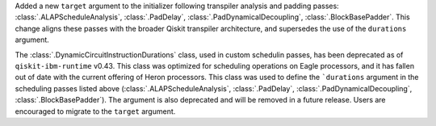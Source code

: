
Added a new ``target`` argument to the initializer following transpiler analysis and padding passes: 
:class:`.ALAPScheduleAnalysis`, :class:`.PadDelay`, :class:`.PadDynamicalDecoupling`, :class:`.BlockBasePadder`.
This change aligns these passes with the broader Qiskit transpiler architecture, and supersedes the use of the
``durations`` argument.

The :class:`.DynamicCircuitInstructionDurations` class, used in custom schedulin passes, has been deprecated as of
``qiskit-ibm-runtime`` v0.43. This class was optimized for scheduling operations on Eagle processors, and it 
has fallen out of date with the current offering of Heron processors. This class was used to define the ```durations`` 
argument in the scheduling passes listed above 
(:class:`.ALAPScheduleAnalysis`, :class:`.PadDelay`, :class:`.PadDynamicalDecoupling`, :class:`.BlockBasePadder`). 
The argument is also deprecated and will be removed in a future release. Users are encouraged to migrate to 
the ``target`` argument. 